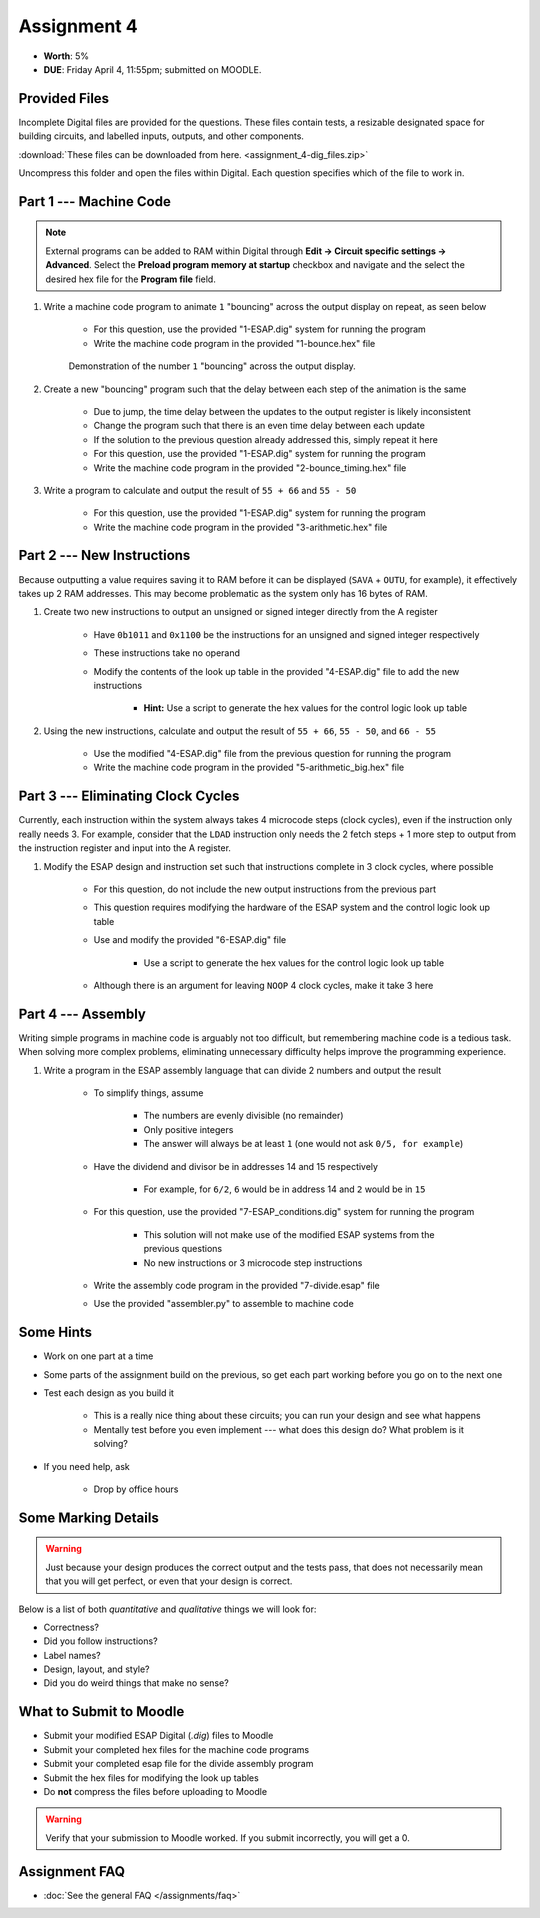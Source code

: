 ************
Assignment 4
************

* **Worth**: 5%
* **DUE**: Friday April 4, 11:55pm; submitted on MOODLE.



Provided Files
==============

Incomplete Digital files are provided for the questions. These files contain tests, a resizable designated space for
building circuits, and labelled inputs, outputs, and other components.

:download:`These files can be downloaded from here. <assignment_4-dig_files.zip>`

Uncompress this folder and open the files within Digital. Each question specifies which of the file to work in.



Part 1 --- Machine Code
=======================

.. note::

    External programs can be added to RAM within Digital through **Edit -> Circuit specific settings -> Advanced**.
    Select the **Preload program memory at startup** checkbox and navigate and the select the desired hex file for
    the **Program file** field.


#. Write a machine code program to animate ``1`` "bouncing" across the output display on repeat, as seen below

    * For this question, use the provided "1-ESAP.dig" system for running the program
    * Write the machine code program in the provided "1-bounce.hex" file

    .. figure:: bounce.gif
        :width: 250 px
        :align: center

        Demonstration of the number ``1`` "bouncing" across the output display.



#. Create a new "bouncing" program such that the delay between each step of the animation is the same

    * Due to jump, the time delay between the updates to the output register is likely inconsistent
    * Change the program such that there is an even time delay between each update
    * If the solution to the previous question already addressed this, simply repeat it here
    * For this question, use the provided "1-ESAP.dig" system for running the program
    * Write the machine code program in the provided "2-bounce_timing.hex" file


#. Write a program to calculate and output the result of ``55 + 66`` and ``55 - 50``

    * For this question, use the provided "1-ESAP.dig" system for running the program
    * Write the machine code program in the provided "3-arithmetic.hex" file



Part 2 --- New Instructions
===========================

Because outputting a value requires saving it to RAM before it can be displayed (``SAVA`` + ``OUTU``, for example), it
effectively takes up 2 RAM addresses. This may become problematic as the system only has 16 bytes of RAM.

#. Create two new instructions to output an unsigned or signed integer directly from the A register

    * Have ``0b1011`` and ``0x1100`` be the instructions for an unsigned and signed integer respectively
    * These instructions take no operand
    * Modify the contents of the look up table in the provided "4-ESAP.dig" file to add the new instructions

        * **Hint:** Use a script to generate the hex values for the control logic look up table


#. Using the new instructions, calculate and output the result of ``55 + 66``,  ``55 - 50``, and ``66 - 55``

    * Use the modified "4-ESAP.dig" file from the previous question for running the program
    * Write the machine code program in the provided "5-arithmetic_big.hex" file



Part 3 --- Eliminating Clock Cycles
===================================

Currently, each instruction within the system always takes 4 microcode steps (clock cycles), even if the instruction
only really needs 3. For example, consider that the ``LDAD`` instruction only needs the 2 fetch steps + 1 more step to
output from the instruction register and input into the A register.

#. Modify the ESAP design and instruction set such that instructions complete in 3 clock cycles, where possible

    * For this question, do not include the new output instructions from the previous part
    * This question requires modifying the hardware of the ESAP system and the control logic look up table
    * Use and modify the provided "6-ESAP.dig" file

        * Use a script to generate the hex values for the control logic look up table


    * Although there is an argument for leaving ``NOOP`` 4 clock cycles, make it take 3 here



Part 4 --- Assembly
===================

Writing simple programs in machine code is arguably not too difficult, but remembering machine code is a tedious task.
When solving more complex problems, eliminating unnecessary difficulty helps improve the programming experience.

#. Write a program in the ESAP assembly language that can divide 2 numbers and output the result

    * To simplify things, assume

        * The numbers are evenly divisible (no remainder)
        * Only positive integers
        * The answer will always be at least ``1`` (one would not ask ``0/5, for example``)


    * Have the dividend and divisor be in addresses 14 and 15 respectively

        * For example, for ``6/2``, ``6`` would be in address 14 and ``2`` would be in ``15``


    * For this question, use the provided "7-ESAP_conditions.dig" system for running the program

        * This solution will not make use of the modified ESAP systems from the previous questions
        * No new instructions or 3 microcode step instructions


    * Write the assembly code program in the provided "7-divide.esap" file
    * Use the provided "assembler.py" to assemble to machine code



Some Hints
==========

* Work on one part at a time
* Some parts of the assignment build on the previous, so get each part working before you go on to the next one
* Test each design as you build it

    * This is a really nice thing about these circuits; you can run your design and see what happens
    * Mentally test before you even implement --- what does this design do? What problem is it solving?


* If you need help, ask

    * Drop by office hours



Some Marking Details
====================

.. warning::

    Just because your design produces the correct output and the tests pass, that does not necessarily mean that you
    will get perfect, or even that your design is correct.


Below is a list of both *quantitative* and *qualitative* things we will look for:

* Correctness?
* Did you follow instructions?
* Label names?
* Design, layout, and style?
* Did you do weird things that make no sense?



What to Submit to Moodle
========================

* Submit your modified ESAP Digital (*.dig*) files to Moodle
* Submit your completed hex files for the machine code programs
* Submit your completed esap file for the divide assembly program
* Submit the hex files for modifying the look up tables
* Do **not** compress the files before uploading to Moodle


.. warning::

    Verify that your submission to Moodle worked. If you submit incorrectly, you will get a 0.



Assignment FAQ
==============

* :doc:`See the general FAQ </assignments/faq>`
